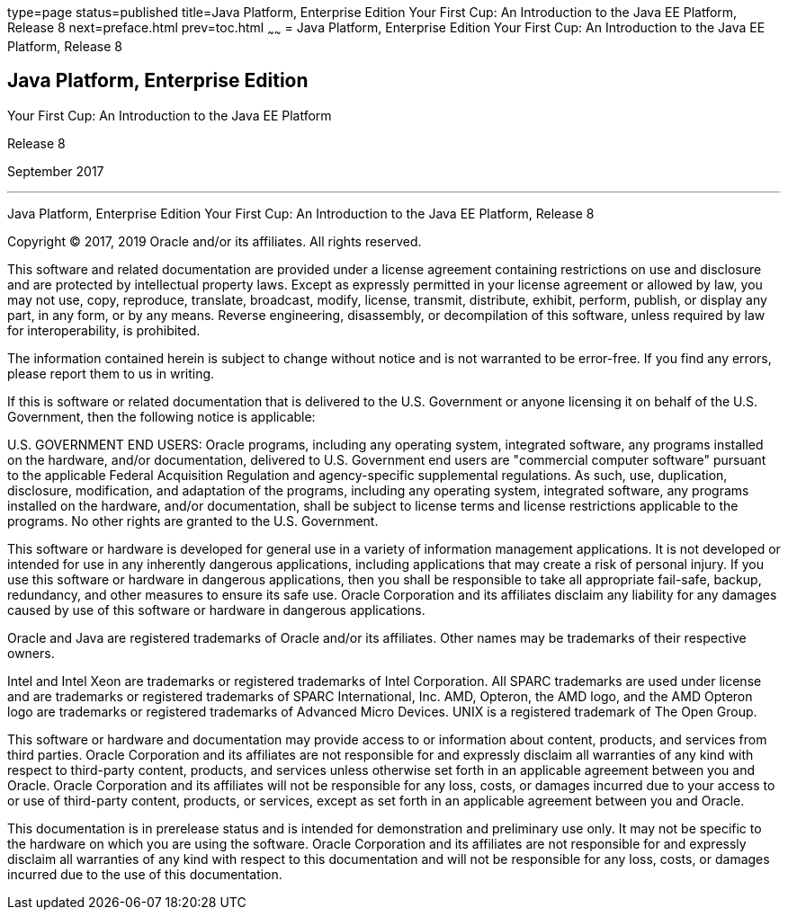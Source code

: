type=page
status=published
title=Java Platform, Enterprise Edition Your First Cup: An Introduction to the Java EE Platform, Release 8
next=preface.html
prev=toc.html
~~~~~~
= Java Platform, Enterprise Edition Your First Cup: An Introduction to the Java EE Platform, Release 8


[[java-platform-enterprise-edition]]
Java Platform, Enterprise Edition
---------------------------------

Your First Cup: An Introduction to the Java EE Platform

Release 8

September 2017

[[sthref1]]

'''''

Java Platform, Enterprise Edition Your First Cup: An Introduction to the
Java EE Platform, Release 8


Copyright © 2017, 2019 Oracle and/or its affiliates. All rights reserved.

This software and related documentation are provided under a license
agreement containing restrictions on use and disclosure and are
protected by intellectual property laws. Except as expressly permitted
in your license agreement or allowed by law, you may not use, copy,
reproduce, translate, broadcast, modify, license, transmit, distribute,
exhibit, perform, publish, or display any part, in any form, or by any
means. Reverse engineering, disassembly, or decompilation of this
software, unless required by law for interoperability, is prohibited.

The information contained herein is subject to change without notice
and is not warranted to be error-free. If you find any errors, please
report them to us in writing.

If this is software or related documentation that is delivered to the
U.S. Government or anyone licensing it on behalf of the U.S. Government,
then the following notice is applicable:

U.S. GOVERNMENT END USERS: Oracle programs, including any operating system,
integrated software, any programs installed on the hardware, and/or
documentation, delivered to U.S. Government end users are "commercial
computer software" pursuant to the applicable Federal Acquisition Regulation
and agency-specific supplemental regulations. As such, use, duplication,
disclosure, modification, and adaptation of the programs, including any
operating system, integrated software, any programs installed on the hardware,
and/or documentation, shall be subject to license terms and license
restrictions applicable to the programs. No other rights are granted to the
U.S. Government.

This software or hardware is developed for general use in a variety of
information management applications. It is not developed or intended for use
in any inherently dangerous applications, including applications that may
create a risk of personal injury. If you use this software or hardware in
dangerous applications, then you shall be responsible to take all appropriate
fail-safe, backup, redundancy, and other measures to ensure its safe use.
Oracle Corporation and its affiliates disclaim any liability for any damages
caused by use of this software or hardware in dangerous applications.

Oracle and Java are registered trademarks of Oracle and/or its affiliates.
Other names may be trademarks of their respective owners.

Intel and Intel Xeon are trademarks or registered trademarks of Intel
Corporation. All SPARC trademarks are used under license and are trademarks
or registered trademarks of SPARC International, Inc. AMD, Opteron, the AMD
logo, and the AMD Opteron logo are trademarks or registered trademarks of
Advanced Micro Devices. UNIX is a registered trademark of The Open Group.

This software or hardware and documentation may provide access to or
information about content, products, and services from third parties.
Oracle Corporation and its affiliates are not responsible for and expressly
disclaim all warranties of any kind with respect to third-party content,
products, and services unless otherwise set forth in an applicable agreement
between you and Oracle. Oracle Corporation and its affiliates will not be
responsible for any loss, costs, or damages incurred due to your access to or
use of third-party content, products, or services, except as set forth in an
applicable agreement between you and Oracle.

This documentation is in prerelease status and is intended for
demonstration and preliminary use only. It may not be specific to the
hardware on which you are using the software. Oracle Corporation and
its affiliates are not responsible for and expressly disclaim all
warranties of any kind with respect to this documentation and will not
be responsible for any loss, costs, or damages incurred due to the use
of this documentation.
